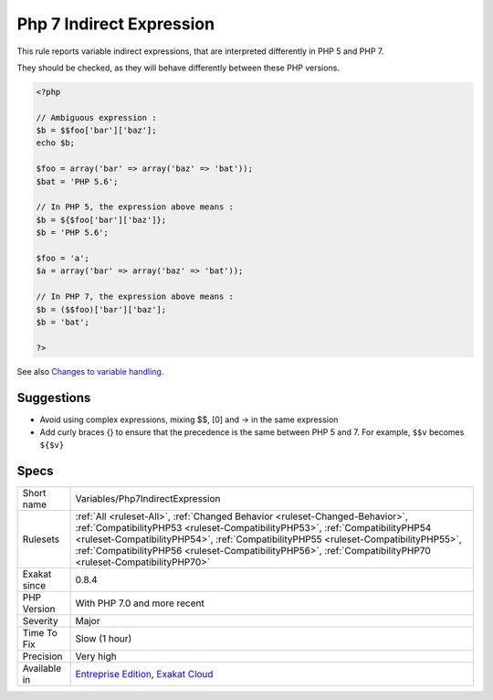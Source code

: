 .. _variables-php7indirectexpression:

.. _php-7-indirect-expression:

Php 7 Indirect Expression
+++++++++++++++++++++++++

.. meta::
	:description:
		Php 7 Indirect Expression: This rule reports variable indirect expressions, that are interpreted differently in PHP 5 and PHP 7.
	:twitter:card: summary_large_image
	:twitter:site: @exakat
	:twitter:title: Php 7 Indirect Expression
	:twitter:description: Php 7 Indirect Expression: This rule reports variable indirect expressions, that are interpreted differently in PHP 5 and PHP 7
	:twitter:creator: @exakat
	:twitter:image:src: https://www.exakat.io/wp-content/uploads/2020/06/logo-exakat.png
	:og:image: https://www.exakat.io/wp-content/uploads/2020/06/logo-exakat.png
	:og:title: Php 7 Indirect Expression
	:og:type: article
	:og:description: This rule reports variable indirect expressions, that are interpreted differently in PHP 5 and PHP 7
	:og:url: https://php-tips.readthedocs.io/en/latest/tips/Variables/Php7IndirectExpression.html
	:og:locale: en
This rule reports variable indirect expressions, that are interpreted differently in PHP 5 and PHP 7. 

They should be checked, as they will behave differently between these PHP versions.

.. code-block:: php
   
   <?php
   
   // Ambiguous expression : 
   $b = $$foo['bar']['baz'];
   echo $b;
   
   $foo = array('bar' => array('baz' => 'bat'));
   $bat = 'PHP 5.6';
   
   // In PHP 5, the expression above means : 
   $b = ${$foo['bar']['baz']};
   $b = 'PHP 5.6';
   
   $foo = 'a';
   $a = array('bar' => array('baz' => 'bat'));
   
   // In PHP 7, the expression above means : 
   $b = ($$foo)['bar']['baz'];
   $b = 'bat';
   
   ?>

See also `Changes to variable handling <https://www.php.net/manual/en/migration70.incompatible.php>`_.


Suggestions
___________

* Avoid using complex expressions, mixing $$, [0] and -> in the same expression
* Add curly braces {} to ensure that the precedence is the same between PHP 5 and 7. For example, ``$$v`` becomes ``${$v}``




Specs
_____

+--------------+----------------------------------------------------------------------------------------------------------------------------------------------------------------------------------------------------------------------------------------------------------------------------------------------------------------------------------------------------------------------+
| Short name   | Variables/Php7IndirectExpression                                                                                                                                                                                                                                                                                                                                     |
+--------------+----------------------------------------------------------------------------------------------------------------------------------------------------------------------------------------------------------------------------------------------------------------------------------------------------------------------------------------------------------------------+
| Rulesets     | :ref:`All <ruleset-All>`, :ref:`Changed Behavior <ruleset-Changed-Behavior>`, :ref:`CompatibilityPHP53 <ruleset-CompatibilityPHP53>`, :ref:`CompatibilityPHP54 <ruleset-CompatibilityPHP54>`, :ref:`CompatibilityPHP55 <ruleset-CompatibilityPHP55>`, :ref:`CompatibilityPHP56 <ruleset-CompatibilityPHP56>`, :ref:`CompatibilityPHP70 <ruleset-CompatibilityPHP70>` |
+--------------+----------------------------------------------------------------------------------------------------------------------------------------------------------------------------------------------------------------------------------------------------------------------------------------------------------------------------------------------------------------------+
| Exakat since | 0.8.4                                                                                                                                                                                                                                                                                                                                                                |
+--------------+----------------------------------------------------------------------------------------------------------------------------------------------------------------------------------------------------------------------------------------------------------------------------------------------------------------------------------------------------------------------+
| PHP Version  | With PHP 7.0 and more recent                                                                                                                                                                                                                                                                                                                                         |
+--------------+----------------------------------------------------------------------------------------------------------------------------------------------------------------------------------------------------------------------------------------------------------------------------------------------------------------------------------------------------------------------+
| Severity     | Major                                                                                                                                                                                                                                                                                                                                                                |
+--------------+----------------------------------------------------------------------------------------------------------------------------------------------------------------------------------------------------------------------------------------------------------------------------------------------------------------------------------------------------------------------+
| Time To Fix  | Slow (1 hour)                                                                                                                                                                                                                                                                                                                                                        |
+--------------+----------------------------------------------------------------------------------------------------------------------------------------------------------------------------------------------------------------------------------------------------------------------------------------------------------------------------------------------------------------------+
| Precision    | Very high                                                                                                                                                                                                                                                                                                                                                            |
+--------------+----------------------------------------------------------------------------------------------------------------------------------------------------------------------------------------------------------------------------------------------------------------------------------------------------------------------------------------------------------------------+
| Available in | `Entreprise Edition <https://www.exakat.io/entreprise-edition>`_, `Exakat Cloud <https://www.exakat.io/exakat-cloud/>`_                                                                                                                                                                                                                                              |
+--------------+----------------------------------------------------------------------------------------------------------------------------------------------------------------------------------------------------------------------------------------------------------------------------------------------------------------------------------------------------------------------+



